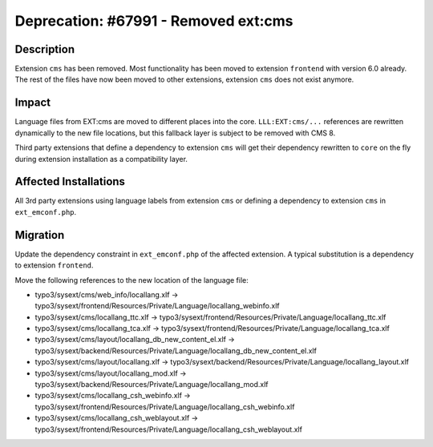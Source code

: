 =====================================
Deprecation: #67991 - Removed ext:cms
=====================================

Description
===========

Extension ``cms`` has been removed. Most functionality has been moved to extension ``frontend`` with version 6.0 already.
The rest of the files have now been moved to other extensions, extension ``cms`` does not exist anymore.


Impact
======

Language files from EXT:cms are moved to different places into the core. ``LLL:EXT:cms/...`` references are
rewritten dynamically to the new file locations, but this fallback layer is subject to be removed with CMS 8.

Third party extensions that define a dependency to extension ``cms`` will get their dependency rewritten to ``core``
on the fly during extension installation as a compatibility layer.


Affected Installations
======================

All 3rd party extensions using language labels from extension ``cms`` or defining a dependency to extension ``cms``
in ``ext_emconf.php``.


Migration
=========

Update the dependency constraint in ``ext_emconf.php`` of the affected extension. A typical substitution is
a dependency to extension ``frontend``.

Move the following references to the new location of the language file:

* typo3/sysext/cms/web_info/locallang.xlf -> typo3/sysext/frontend/Resources/Private/Language/locallang_webinfo.xlf
* typo3/sysext/cms/locallang_ttc.xlf -> typo3/sysext/frontend/Resources/Private/Language/locallang_ttc.xlf
* typo3/sysext/cms/locallang_tca.xlf -> typo3/sysext/frontend/Resources/Private/Language/locallang_tca.xlf
* typo3/sysext/cms/layout/locallang_db_new_content_el.xlf -> typo3/sysext/backend/Resources/Private/Language/locallang_db_new_content_el.xlf
* typo3/sysext/cms/layout/locallang.xlf -> typo3/sysext/backend/Resources/Private/Language/locallang_layout.xlf
* typo3/sysext/cms/layout/locallang_mod.xlf -> typo3/sysext/backend/Resources/Private/Language/locallang_mod.xlf
* typo3/sysext/cms/locallang_csh_webinfo.xlf -> typo3/sysext/frontend/Resources/Private/Language/locallang_csh_webinfo.xlf
* typo3/sysext/cms/locallang_csh_weblayout.xlf -> typo3/sysext/frontend/Resources/Private/Language/locallang_csh_weblayout.xlf